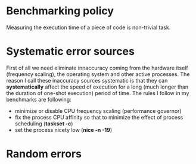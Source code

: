 * Benchmarking policy
Measuring the execution time of a piece of code is non-trivial task.

* Systematic error sources
First of all we need eliminate innaccuracy coming from the hardware itself (frequency
scaling), the operating system and other active processes. The reason I call these
inaccuracy sources systematic is that they can *systematically* affect the speed of
execution for a long (much longer than the duration of one-shot execution) period of time.
The rules I follow in my benchmarks are following:
- minimize or disable CPU frequency scaling (performance governor)
- fix the process CPU affinity so that to minimize the effect of process scheduling (*taskset -c*)
- set the process nicety low (*nice -n -19*)

* Random errors
